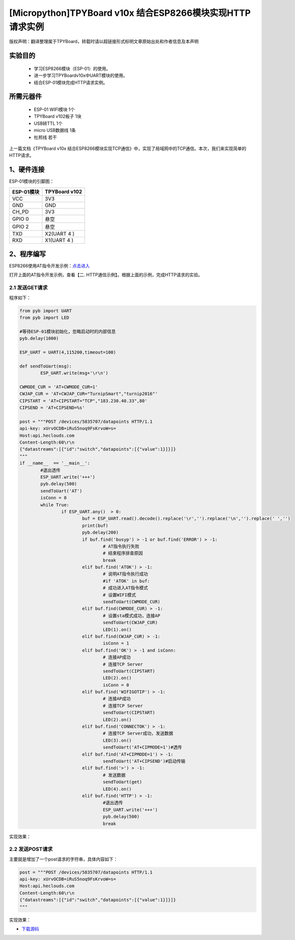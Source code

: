 [Micropython]TPYBoard v10x 结合ESP8266模块实现HTTP请求实例
===========================================================

版权声明：翻译整理属于TPYBoard，转载时请以超链接形式标明文章原始出处和作者信息及本声明

实验目的
------------------

	- 学习ESP8266模块（ESP-01）的使用。
	- 进一步学习TPYBoardv10x中UART模块的使用。
	- 结合ESP-01模块完成HTTP请求实例。

所需元器件
-------------------

	- ESP-01 WIFI模块 1个
	- TPYBoard v102板子 1块
	- USB转TTL 1个
	- micro USB数据线 1条
	- 杜邦线 若干

上一篇文档《TPYBoard v10x 结合ESP8266模块实现TCP通信》中，实现了局域网中的TCP通信。本次，我们来实现简单的HTTP请求。

1、硬件连接
-----------------
ESP-01模块的引脚图：

.. image:: img/esp8266/pin.jpg

+-------------+--------------+
|ESP-01模块   | TPYBoard v102|
+=============+==============+
|VCC	      | 3V3          |
+-------------+--------------+
|GND	      | GND          |
+-------------+--------------+
|CH_PD	      | 3V3          |
+-------------+--------------+
|GPIO 0	      | 悬空         | 
+-------------+--------------+
|GPIO 2       | 悬空         |
+-------------+--------------+
|TXD	      | X2(UART 4 )  |
+-------------+--------------+
|RXD	      | X1(UART 4 )  |
+-------------+--------------+

2、程序编写
---------------

ESP8266使用AT指令开发示例：`点击进入 <http://wiki.ai-thinker.com/esp8266/examples/at_demo>`_

打开上面的AT指令开发示例，查看【二. HTTP通信示例】。根据上面的示例，完成HTTP请求的实验。

2.1 发送GET请求
^^^^^^^^^^^^^^^^

程序如下：

.. code-block:: python

	from pyb import UART
	from pyb import LED

	#等待ESP-01模块初始化，忽略启动时的内部信息
	pyb.delay(1000)

	ESP_UART = UART(4,115200,timeout=100)

	def sendToUart(msg):
		ESP_UART.write(msg+'\r\n')

	CWMODE_CUR = 'AT+CWMODE_CUR=1'
	CWJAP_CUR = 'AT+CWJAP_CUR="TurnipSmart","turnip2016"'
	CIPSTART = 'AT+CIPSTART="TCP","183.230.40.33",80'
	CIPSEND = 'AT+CIPSEND=%s'

	post = """POST /devices/5835707/datapoints HTTP/1.1
	api-key: xUrvOCDB=iRuS5noq9FsKrvoW=s=
	Host:api.heclouds.com
	Content-Length:60\r\n
	{"datastreams":[{"id":"switch","datapoints":[{"value":1}]}]}
	"""
	if __name__  == '__main__':
		#退出透传
		ESP_UART.write('+++')
		pyb.delay(500)
		sendToUart('AT')
		isConn = 0
		while True:
			if ESP_UART.any()  > 0:
				buf = ESP_UART.read().decode().replace('\r','').replace('\n','').replace(' ','')
				print(buf)
				pyb.delay(200)
				if buf.find('busyp') > -1 or buf.find('ERROR') > -1:
					# AT指令执行失败
					# 结束程序排查原因
					break
				elif buf.find('ATOK') > -1:
					# 说明AT指令执行成功
					#if 'ATOK' in buf:
					# 成功进入AT指令模式
					# 设置WIFI模式
					sendToUart(CWMODE_CUR)
				elif buf.find(CWMODE_CUR) > -1:
					# 设置sta模式成功，连接AP
					sendToUart(CWJAP_CUR)
					LED(1).on()
				elif buf.find(CWJAP_CUR) > -1:
					isConn = 1
				elif buf.find('OK') > -1 and isConn:
					# 连接AP成功
					# 连接TCP Server
					sendToUart(CIPSTART)
					LED(2).on()
					isConn = 0
				elif buf.find('WIFIGOTIP') > -1:
					# 连接AP成功
					# 连接TCP Server
					sendToUart(CIPSTART)
					LED(2).on()
				elif buf.find('CONNECTOK') > -1:
					# 连接TCP Server成功，发送数据
					LED(3).on()
					sendToUart('AT+CIPMODE=1')#透传
				elif buf.find('AT+CIPMODE=1') > -1:
					sendToUart('AT+CIPSEND')#启动传输
				elif buf.find('>') > -1:
					# 发送数据
					sendToUart(get)
					LED(4).on()
				elif buf.find('HTTP') > -1:
					#退出透传
					ESP_UART.write('+++')
					pyb.delay(500)
					break


实现效果：

.. image:: img/esp8266/15.png


2.2 发送POST请求
^^^^^^^^^^^^^^^^

主要就是增加了一个post请求的字符串，具体内容如下：

.. code-block:: python

	post = """POST /devices/5835707/datapoints HTTP/1.1
	api-key: xUrvOCDB=iRuS5noq9FsKrvoW=s=
	Host:api.heclouds.com
	Content-Length:60\r\n
	{"datastreams":[{"id":"switch","datapoints":[{"value":1}]}]}
	"""

实现效果：

.. image:: img/esp8266/15.png

- `下载源码 <https://github.com/TPYBoard/TPYBoard-v102>`_
